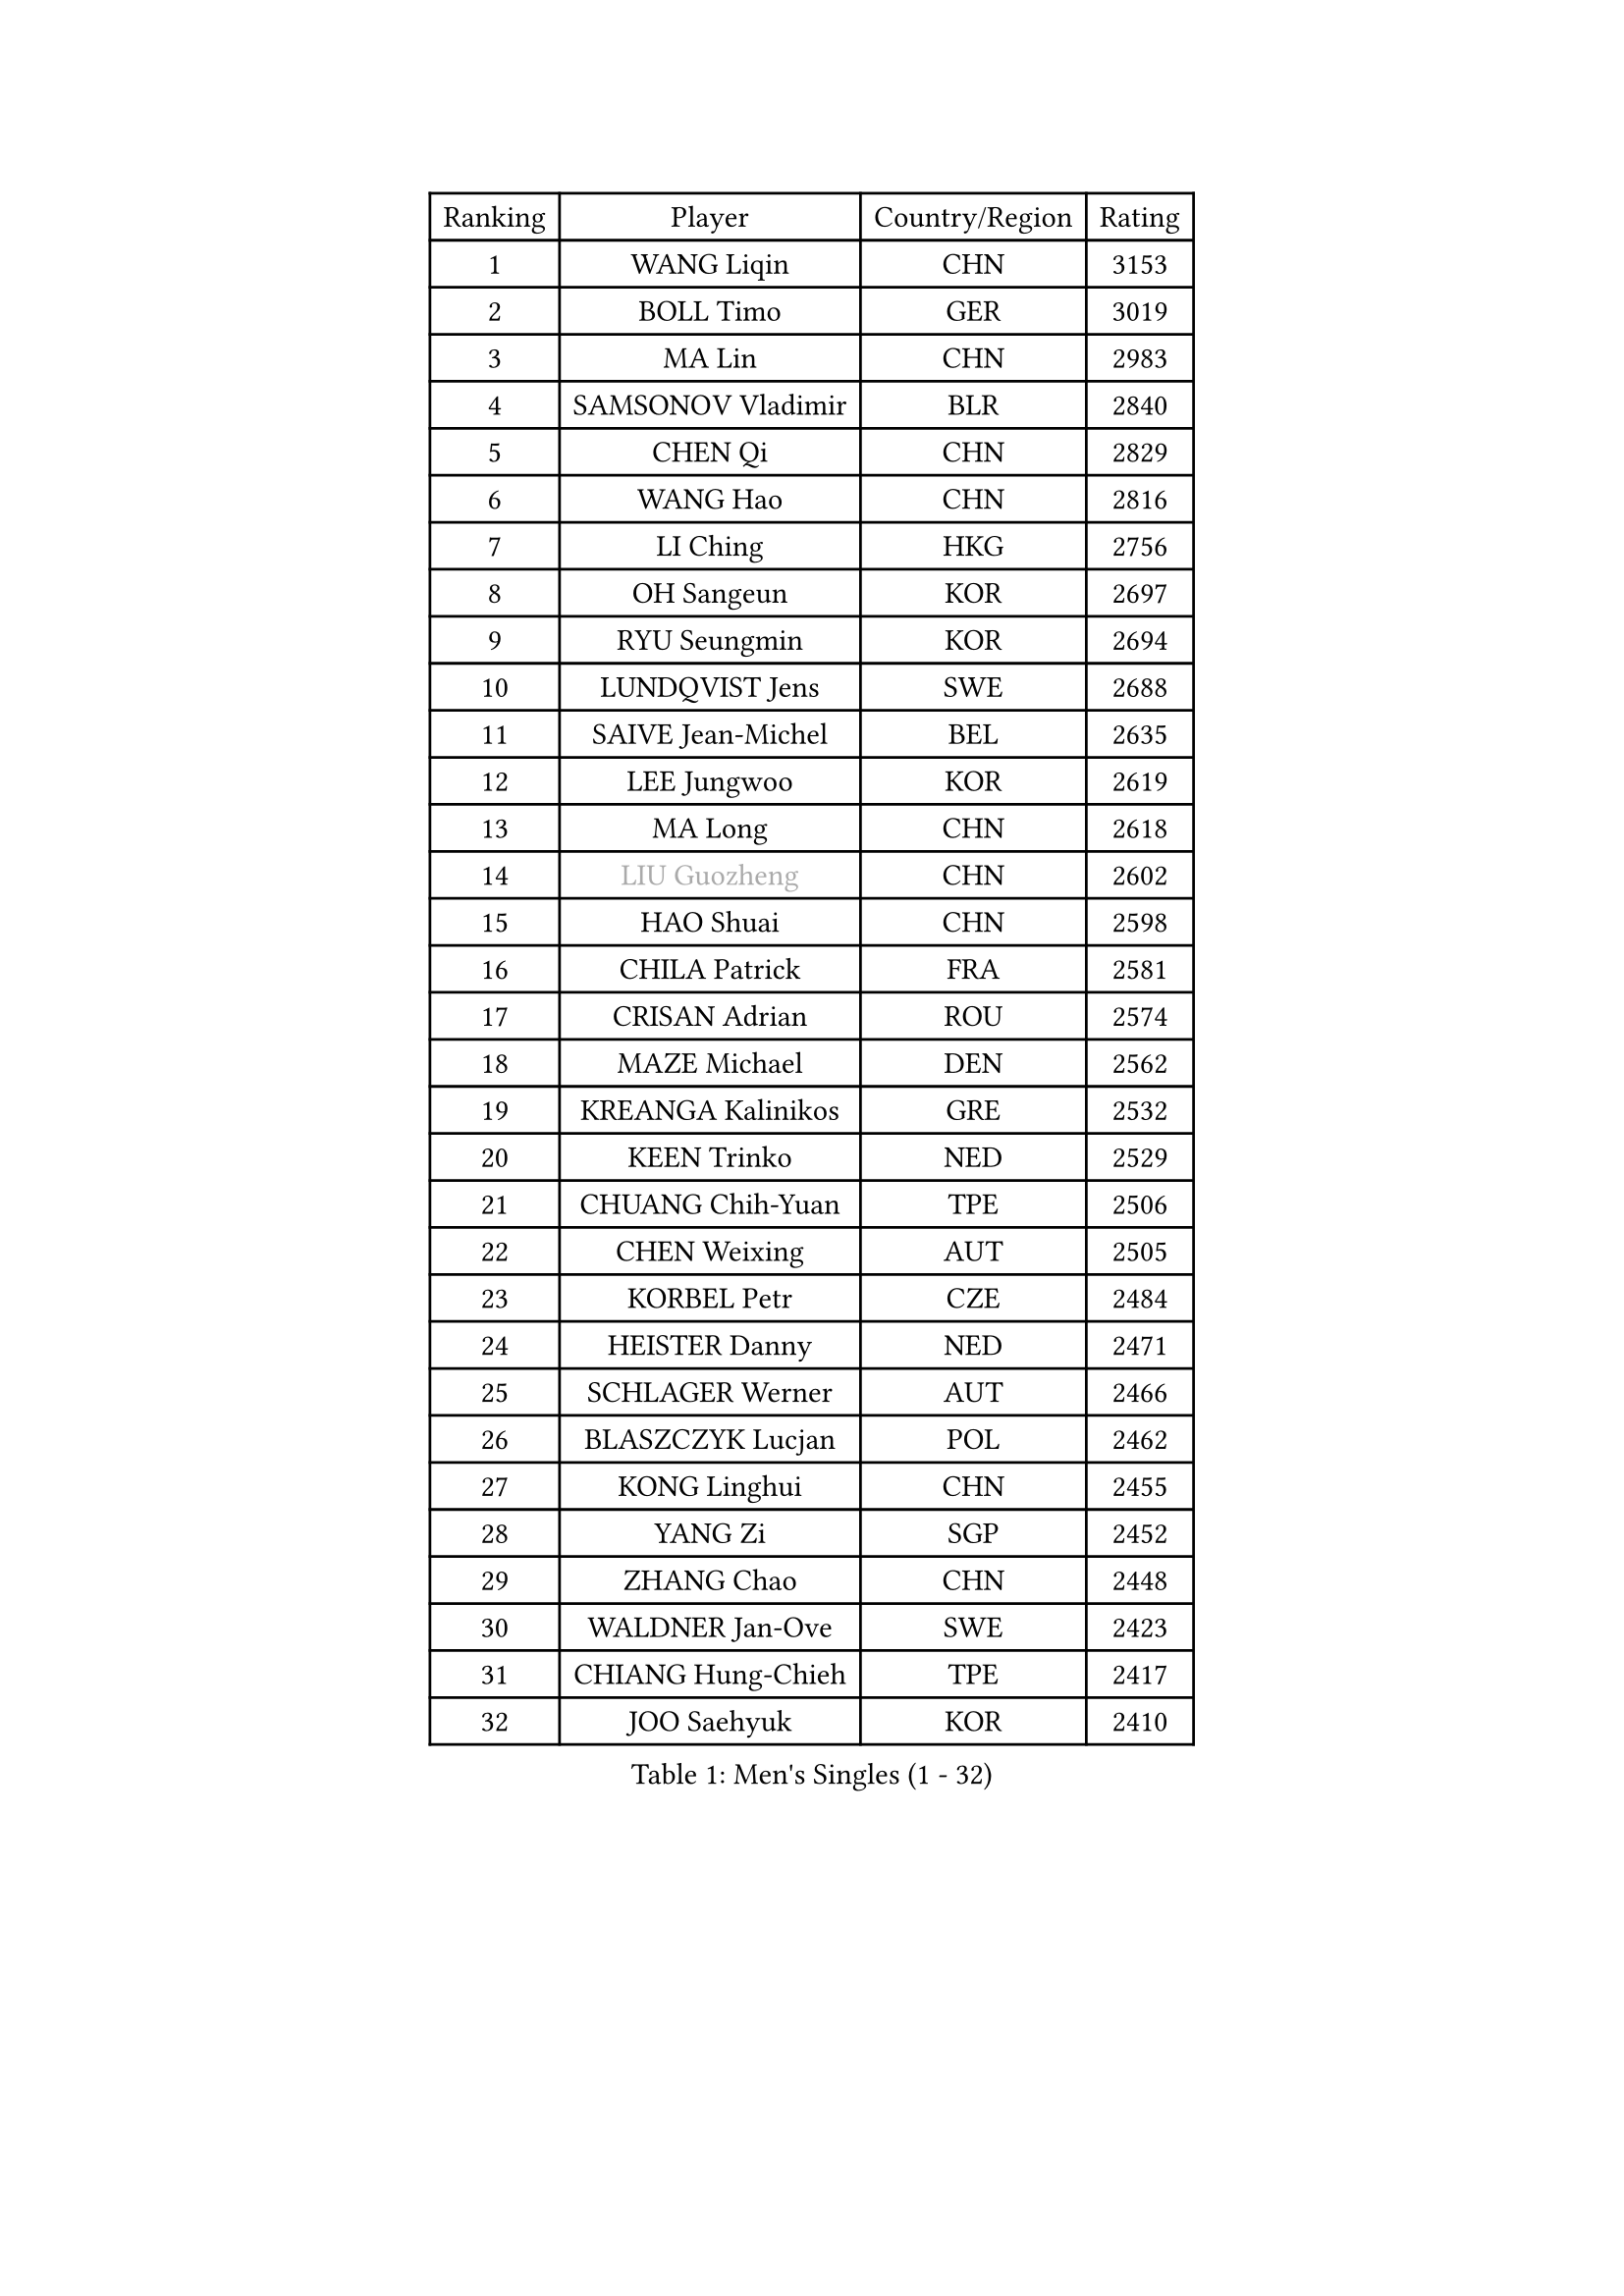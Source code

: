 
#set text(font: ("Courier New", "NSimSun"))
#figure(
  caption: "Men's Singles (1 - 32)",
    table(
      columns: 4,
      [Ranking], [Player], [Country/Region], [Rating],
      [1], [WANG Liqin], [CHN], [3153],
      [2], [BOLL Timo], [GER], [3019],
      [3], [MA Lin], [CHN], [2983],
      [4], [SAMSONOV Vladimir], [BLR], [2840],
      [5], [CHEN Qi], [CHN], [2829],
      [6], [WANG Hao], [CHN], [2816],
      [7], [LI Ching], [HKG], [2756],
      [8], [OH Sangeun], [KOR], [2697],
      [9], [RYU Seungmin], [KOR], [2694],
      [10], [LUNDQVIST Jens], [SWE], [2688],
      [11], [SAIVE Jean-Michel], [BEL], [2635],
      [12], [LEE Jungwoo], [KOR], [2619],
      [13], [MA Long], [CHN], [2618],
      [14], [#text(gray, "LIU Guozheng")], [CHN], [2602],
      [15], [HAO Shuai], [CHN], [2598],
      [16], [CHILA Patrick], [FRA], [2581],
      [17], [CRISAN Adrian], [ROU], [2574],
      [18], [MAZE Michael], [DEN], [2562],
      [19], [KREANGA Kalinikos], [GRE], [2532],
      [20], [KEEN Trinko], [NED], [2529],
      [21], [CHUANG Chih-Yuan], [TPE], [2506],
      [22], [CHEN Weixing], [AUT], [2505],
      [23], [KORBEL Petr], [CZE], [2484],
      [24], [HEISTER Danny], [NED], [2471],
      [25], [SCHLAGER Werner], [AUT], [2466],
      [26], [BLASZCZYK Lucjan], [POL], [2462],
      [27], [KONG Linghui], [CHN], [2455],
      [28], [YANG Zi], [SGP], [2452],
      [29], [ZHANG Chao], [CHN], [2448],
      [30], [WALDNER Jan-Ove], [SWE], [2423],
      [31], [CHIANG Hung-Chieh], [TPE], [2417],
      [32], [JOO Saehyuk], [KOR], [2410],
    )
  )#pagebreak()

#set text(font: ("Courier New", "NSimSun"))
#figure(
  caption: "Men's Singles (33 - 64)",
    table(
      columns: 4,
      [Ranking], [Player], [Country/Region], [Rating],
      [33], [CHEUNG Yuk], [HKG], [2404],
      [34], [CHTCHETININE Evgueni], [BLR], [2395],
      [35], [KARLSSON Peter], [SWE], [2395],
      [36], [KO Lai Chak], [HKG], [2395],
      [37], [LEUNG Chu Yan], [HKG], [2357],
      [38], [HE Zhiwen], [ESP], [2357],
      [39], [BENTSEN Allan], [DEN], [2347],
      [40], [SHMYREV Maxim], [RUS], [2342],
      [41], [QIU Yike], [CHN], [2336],
      [42], [MONRAD Martin], [DEN], [2332],
      [43], [GORAK Daniel], [POL], [2317],
      [44], [GRUJIC Slobodan], [SRB], [2311],
      [45], [CHIANG Peng-Lung], [TPE], [2310],
      [46], [FRANZ Peter], [GER], [2309],
      [47], [ROSSKOPF Jorg], [GER], [2309],
      [48], [LEGOUT Christophe], [FRA], [2307],
      [49], [GARDOS Robert], [AUT], [2295],
      [50], [SMIRNOV Alexey], [RUS], [2290],
      [51], [YOSHIDA Kaii], [JPN], [2290],
      [52], [PERSSON Jorgen], [SWE], [2286],
      [53], [TAN Ruiwu], [CRO], [2277],
      [54], [PRIMORAC Zoran], [CRO], [2272],
      [55], [GIONIS Panagiotis], [GRE], [2269],
      [56], [LIM Jaehyun], [KOR], [2262],
      [57], [LIN Ju], [DOM], [2258],
      [58], [KARAKASEVIC Aleksandar], [SRB], [2257],
      [59], [FEJER-KONNERTH Zoltan], [GER], [2252],
      [60], [SUSS Christian], [GER], [2231],
      [61], [FENG Zhe], [BUL], [2215],
      [62], [ELOI Damien], [FRA], [2214],
      [63], [MAZUNOV Dmitry], [RUS], [2214],
      [64], [KEINATH Thomas], [SVK], [2214],
    )
  )#pagebreak()

#set text(font: ("Courier New", "NSimSun"))
#figure(
  caption: "Men's Singles (65 - 96)",
    table(
      columns: 4,
      [Ranking], [Player], [Country/Region], [Rating],
      [65], [GAO Ning], [SGP], [2208],
      [66], [KUZMIN Fedor], [RUS], [2204],
      [67], [OVTCHAROV Dimitrij], [GER], [2203],
      [68], [MA Wenge], [CHN], [2191],
      [69], [SAIVE Philippe], [BEL], [2191],
      [70], [PAVELKA Tomas], [CZE], [2169],
      [71], [OLEJNIK Martin], [CZE], [2169],
      [72], [HAKANSSON Fredrik], [SWE], [2167],
      [73], [KLASEK Marek], [CZE], [2164],
      [74], [HIELSCHER Lars], [GER], [2163],
      [75], [LI Ping], [QAT], [2155],
      [76], [STEGER Bastian], [GER], [2155],
      [77], [CHO Jihoon], [KOR], [2150],
      [78], [TANG Peng], [HKG], [2143],
      [79], [SUCH Bartosz], [POL], [2142],
      [80], [PLACHY Josef], [CZE], [2137],
      [81], [SEREDA Peter], [SVK], [2136],
      [82], [WOSIK Torben], [GER], [2131],
      [83], [YANG Min], [ITA], [2128],
      [84], [JIANG Tianyi], [HKG], [2126],
      [85], [KISHIKAWA Seiya], [JPN], [2123],
      [86], [ERLANDSEN Geir], [NOR], [2121],
      [87], [JOVER Sebastien], [FRA], [2119],
      [88], [GERELL Par], [SWE], [2119],
      [89], [TOSIC Roko], [CRO], [2109],
      [90], [KUSINSKI Marcin], [POL], [2094],
      [91], [KIM Hyok Bong], [PRK], [2082],
      [92], [TOKIC Bojan], [SLO], [2078],
      [93], [BERTIN Christophe], [FRA], [2073],
      [94], [MIZUTANI Jun], [JPN], [2072],
      [95], [TUGWELL Finn], [DEN], [2067],
      [96], [ZHANG Wilson], [CAN], [2065],
    )
  )#pagebreak()

#set text(font: ("Courier New", "NSimSun"))
#figure(
  caption: "Men's Singles (97 - 128)",
    table(
      columns: 4,
      [Ranking], [Player], [Country/Region], [Rating],
      [97], [JAKAB Janos], [HUN], [2065],
      [98], [AXELQVIST Johan], [SWE], [2063],
      [99], [DIDUKH Oleksandr], [UKR], [2061],
      [100], [CHO Eonrae], [KOR], [2059],
      [101], [LEE Jungsam], [KOR], [2058],
      [102], [WANG Jianfeng], [NOR], [2055],
      [103], [TORIOLA Segun], [NGR], [2053],
      [104], [#text(gray, "LEE Chulseung")], [KOR], [2050],
      [105], [HOU Yingchao], [CHN], [2044],
      [106], [RI Chol Guk], [PRK], [2042],
      [107], [XU Hui], [CHN], [2035],
      [108], [BOBILLIER Loic], [FRA], [2032],
      [109], [LEE Jinkwon], [KOR], [2032],
      [110], [MATSUSHITA Koji], [JPN], [2028],
      [111], [YOON Jaeyoung], [KOR], [2026],
      [112], [FAZEKAS Peter], [HUN], [2012],
      [113], [HOYAMA Hugo], [BRA], [2000],
      [114], [GAVLAS Antonin], [CZE], [1992],
      [115], [JIANG Weizhong], [CRO], [1992],
      [116], [BAUM Patrick], [GER], [1991],
      [117], [CHOI Hyunjin], [KOR], [1990],
      [118], [SCHLICHTER Jorg], [GER], [1988],
      [119], [WANG Zengyi], [POL], [1982],
      [120], [#text(gray, "MOLIN Magnus")], [SWE], [1981],
      [121], [SVENSSON Robert], [SWE], [1981],
      [122], [DURAN Marc], [ESP], [1981],
      [123], [CIOTI Constantin], [ROU], [1980],
      [124], [LIU Song], [ARG], [1978],
      [125], [SHAN Mingjie], [CHN], [1977],
      [126], [PAZSY Ferenc], [HUN], [1975],
      [127], [PHUNG Armand], [FRA], [1968],
      [128], [SKACHKOV Kirill], [RUS], [1965],
    )
  )